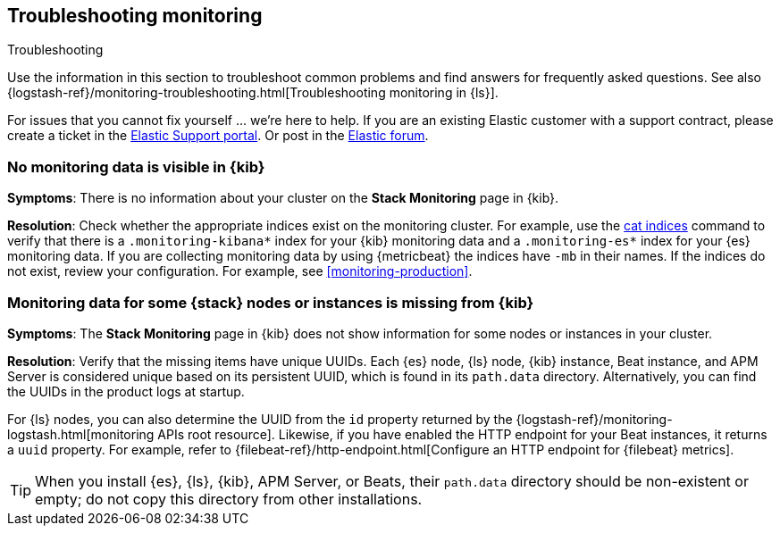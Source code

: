 [[monitoring-troubleshooting]]
== Troubleshooting monitoring
++++
<titleabbrev>Troubleshooting</titleabbrev>
++++

Use the information in this section to troubleshoot common problems and find
answers for frequently asked questions. See also
{logstash-ref}/monitoring-troubleshooting.html[Troubleshooting monitoring in {ls}].

For issues that you cannot fix yourself … we’re here to help.
If you are an existing Elastic customer with a support contract, please create
a ticket in the
https://support.elastic.co/customers/s/login/[Elastic Support portal].
Or post in the https://discuss.elastic.co/[Elastic forum].

[discrete]
[[monitoring-troubleshooting-no-data]]
=== No monitoring data is visible in {kib}

*Symptoms*:
There is no information about your cluster on the *Stack Monitoring* page in
{kib}.

*Resolution*:
Check whether the appropriate indices exist on the monitoring cluster. For
example, use the <<cat-indices,cat indices>> command to verify that
there is a `.monitoring-kibana*` index for your {kib} monitoring data and a
`.monitoring-es*` index for your {es} monitoring data. If you are collecting
monitoring data by using {metricbeat} the indices have `-mb` in their names. If
the indices do not exist, review your configuration. For example, see
<<monitoring-production>>.

[discrete]
[[monitoring-troubleshooting-uuid]]
=== Monitoring data for some {stack} nodes or instances is missing from {kib}

*Symptoms*:
The *Stack Monitoring* page in {kib} does not show information for some nodes or 
instances in your cluster.

*Resolution*:
Verify that the missing items have unique UUIDs. Each {es} node, {ls} node,
{kib} instance, Beat instance, and APM Server is considered unique based on its
persistent UUID, which is found in its `path.data` directory. Alternatively, you
can find the UUIDs in the product logs at startup.

For {ls} nodes, you can also determine the UUID from the `id` property returned
by the {logstash-ref}/monitoring-logstash.html[monitoring APIs root resource].
Likewise, if you have enabled the HTTP endpoint for your Beat instances, it
returns a `uuid` property. For example, refer to
{filebeat-ref}/http-endpoint.html[Configure an HTTP endpoint for {filebeat} metrics].

TIP: When you install {es}, {ls}, {kib}, APM Server, or Beats, their `path.data`
directory should be non-existent or empty; do not copy this directory from other
installations.


